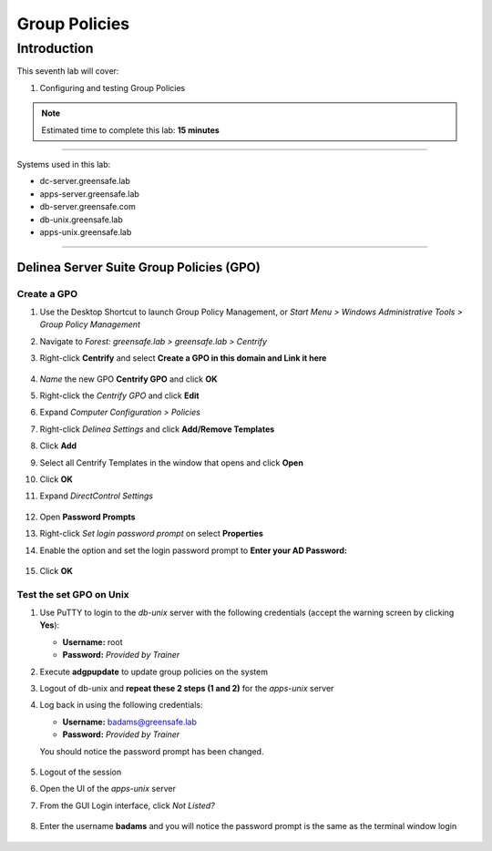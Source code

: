 .. _l7:

--------------
Group Policies
--------------

Introduction
------------

This seventh lab will cover:

1. Configuring and testing Group Policies

.. note::
    Estimated time to complete this lab: **15 minutes**

------

Systems used in this lab:

- dc-server.greensafe.lab
- apps-server.greensafe.lab
- db-server.greensafe.com
- db-unix.greensafe.lab
- apps-unix.greensafe.lab

------

Delinea Server Suite Group Policies (GPO)
******************************************

Create a GPO
^^^^^^^^^^^^

#. Use the Desktop Shortcut to launch Group Policy Management, or *Start Menu > Windows Administrative Tools > Group Policy Management*
#. Navigate to *Forest: greensafe.lab > greensafe.lab > Centrify*
#. Right-click **Centrify** and select **Create a GPO in this domain and Link it here**

   .. figure:: images/lab-001.png

#. *Name* the new GPO **Centrify GPO** and click **OK**
#. Right-click the *Centrify GPO* and click **Edit**
#. Expand *Computer Configuration > Policies*
#. Right-click *Delinea Settings* and click **Add/Remove Templates**
#. Click **Add**
#. Select all Centrify Templates in the window that opens and click **Open**
#. Click **OK**
#. Expand *DirectControl Settings*

   .. figure:: images/lab-002.png

#. Open **Password Prompts**
#. Right-click *Set login password prompt* on select **Properties**
#. Enable the option and set the login password prompt to **Enter your AD Password:**

   .. figure:: images/lab-003.png

#. Click **OK**

Test the set GPO on Unix
^^^^^^^^^^^^^^^^^^^^^^^^
#. Use PuTTY to login to the *db-unix* server with the following credentials (accept the warning screen by clicking **Yes**):

   - **Username:** root
   - **Password:** *Provided by Trainer*

#. Execute **adgpupdate** to update group policies on the system
#. Logout of db-unix and **repeat these 2 steps (1 and 2)** for the *apps-unix* server
#. Log back in using the following credentials:
   
   - **Username:** badams@greensafe.lab
   - **Password:** *Provided by Trainer*
   
   You should notice the password prompt has been changed.
   
   .. figure:: images/lab-004.png

#. Logout of the session


#. Open the UI of the *apps-unix* server
#. From the GUI Login interface, click *Not Listed?*
  
   .. figure:: images/lab-005.png
  
#. Enter the username **badams** and you will notice the password prompt is the same as the terminal window login

   .. figure:: images/lab-006.png

.. raw:: html

    <hr><CENTER>
    <H2 style="color:#00FF59">This concludes this lab</font>
    </CENTER>
